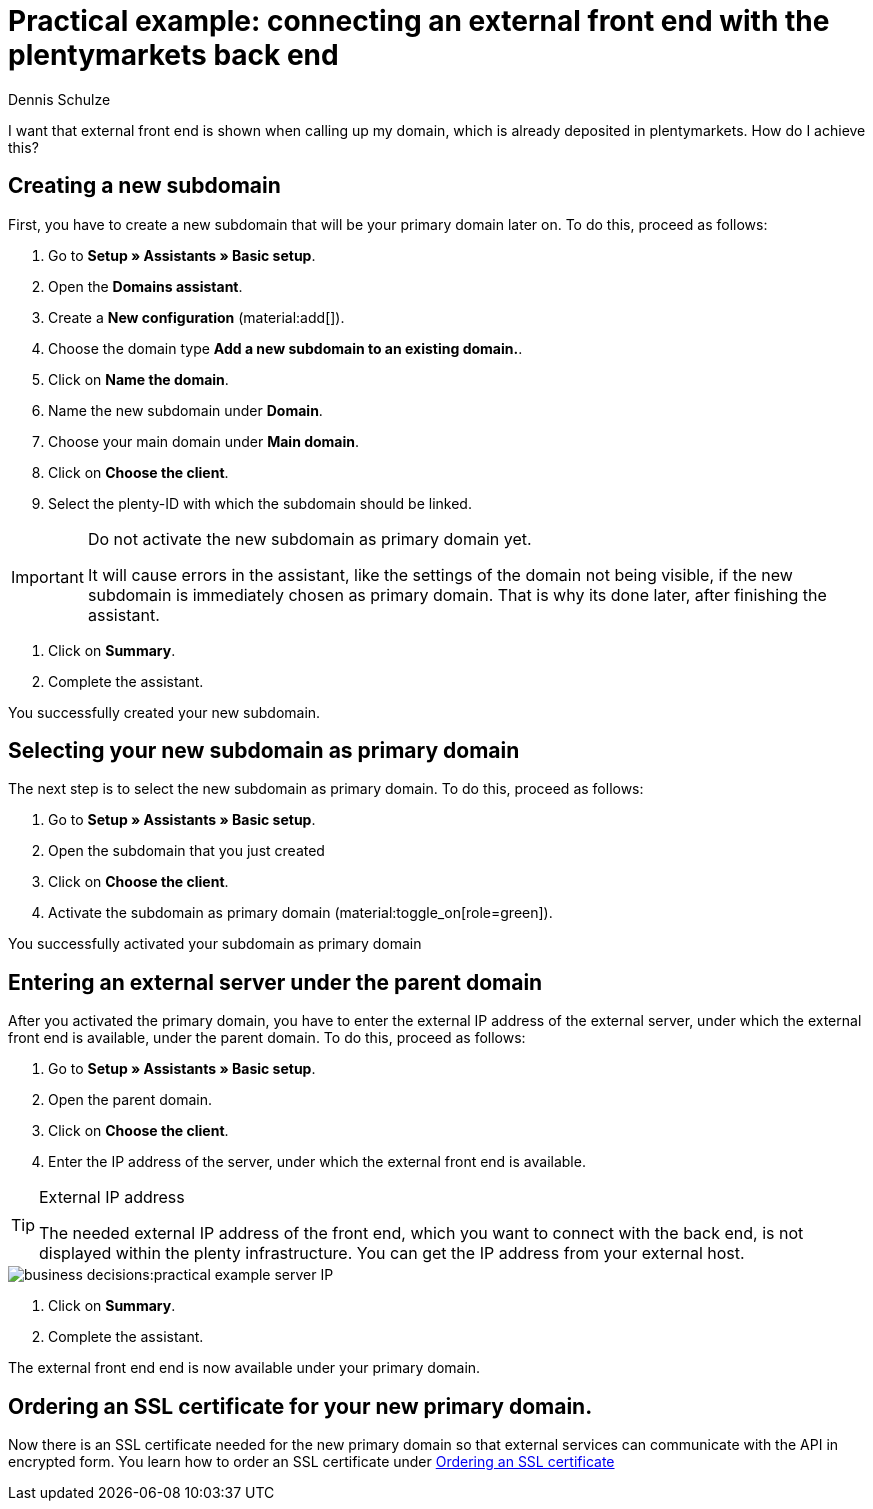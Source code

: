 = Practical example: connecting an external front end with the plentymarkets back end
:tags: practical example, front end, back end
:description: This practical example shows you how to connect your external front end with the plentymarkets back end.
:author: Dennis Schulze

I want that external front end is shown when calling up my domain, which is already deposited in plentymarkets. How do I achieve this?

[#100]
== Creating a new subdomain

First, you have to create a new subdomain that will be your primary domain later on. To do this, proceed as follows:

. Go to *Setup » Assistants » Basic setup*.
. Open the *Domains assistant*.
. Create a *New configuration* (material:add[]).
. Choose the domain type *Add a new subdomain to an existing domain.*.
. Click on *Name the domain*.
. Name the new subdomain under *Domain*.
. Choose your main domain under *Main domain*.
. Click on *Choose the client*.
. Select the plenty-ID with which the subdomain should be linked.

[IMPORTANT]
.Do not activate the new subdomain as primary domain yet.
====
It will cause errors in the assistant, like the settings of the domain not being visible, if the new subdomain is immediately chosen as primary domain. That is why its done later, after finishing the assistant.
====

. Click on *Summary*.
. Complete the assistant.

You successfully created your new subdomain.

[#200]
== Selecting your new subdomain as primary domain

The next step is to select the new subdomain as primary domain. To do this, proceed as follows:

. Go to *Setup » Assistants » Basic setup*.
. Open the subdomain that you just created
. Click on *Choose the client*.
. Activate the subdomain as primary domain (material:toggle_on[role=green]).

You successfully activated your subdomain as primary domain

[#300]
== Entering an external server under the parent domain

After you activated the primary domain, you have to enter the external IP address of the external server, under which the external front end is available, under the parent domain. To do this, proceed as follows:

. Go to *Setup » Assistants » Basic setup*.
. Open the parent domain.
. Click on *Choose the client*.
. Enter the IP address of the server, under which the external front end is available.

[TIP]
.External IP address
====
The needed external IP address of the front end, which you want to connect with the back end, is not displayed within the plenty infrastructure. You can get the IP address from your external host. 
====

image::business-decisions:practical-example-server-IP.png[]

. Click on *Summary*.
. Complete the assistant.

The external front end end is now available under your primary domain.

[#400]
== Ordering an SSL certificate for your new primary domain.

Now there is an SSL certificate needed for the new primary domain so that external services can communicate with the API in encrypted form. You learn how to order an SSL certificate under xref:business-decisions:ssl-certificate.adoc#1200[Ordering an SSL certificate]